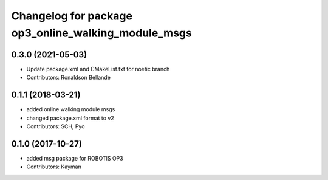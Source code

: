 ^^^^^^^^^^^^^^^^^^^^^^^^^^^^^^^^^^^^^^^^^^^^^^^^^^^^
Changelog for package op3_online_walking_module_msgs
^^^^^^^^^^^^^^^^^^^^^^^^^^^^^^^^^^^^^^^^^^^^^^^^^^^^

0.3.0 (2021-05-03)
------------------
* Update package.xml and CMakeList.txt for noetic branch
* Contributors: Ronaldson Bellande

0.1.1 (2018-03-21)
------------------
* added online walking module msgs
* changed package.xml format to v2
* Contributors: SCH, Pyo

0.1.0 (2017-10-27)
------------------
* added msg package for ROBOTIS OP3
* Contributors: Kayman
